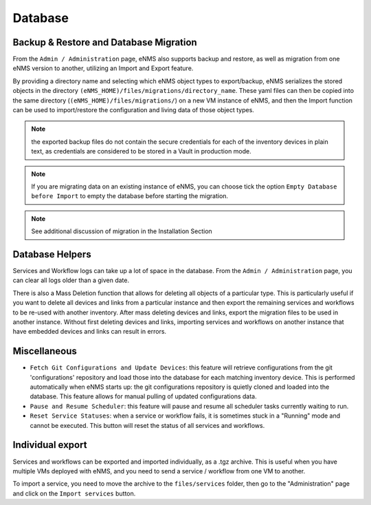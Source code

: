 ========
Database
========

Backup & Restore and Database Migration
***************************************

From the ``Admin / Administration`` page, eNMS also supports backup and restore, as well as migration from one eNMS version to another, utilizing an Import and Export feature.

By providing a directory name and selecting which eNMS object types to export/backup, eNMS serializes the stored objects in the directory ``(eNMS_HOME)/files/migrations/directory_name``. These yaml files can then be copied into the same directory (``(eNMS_HOME)/files/migrations/``) on a new VM instance of eNMS, and then the Import function can be used to import/restore the configuration and living data of those object types.

.. image:: /_static/administration/migrations.png
   :alt: Migrations
   :align: center

.. note:: the exported backup files do not contain the secure credentials for each of the inventory devices in plain text, as credentials are considered to be stored in a Vault in production mode.

.. note:: If you are migrating data on an existing instance of eNMS, you can choose tick the option ``Empty Database before Import`` to empty the database before starting the migration.

.. note:: See additional discussion of migration in the Installation Section

Database Helpers
****************

Services and Workflow logs can take up a lot of space in the database.
From the ``Admin / Administration`` page, you can clear all logs older than a given date.

There is also a Mass Deletion function that allows for deleting all objects of a particular type. This is particularly useful if you want to delete all devices and links from a particular instance and then export the remaining services and workflows to be re-used with another inventory. After mass deleting devices and links, export the migration files to be used in another instance. Without first deleting devices and links, importing services and workflows on another instance that have embedded devices and links can result in errors.

Miscellaneous
*************

- ``Fetch Git Configurations and Update Devices``: this feature will retrieve configurations from the git 'configurations' repository and load those into the database for each matching inventory device. This is performed automatically when eNMS starts up: the git configurations repository is quietly cloned and loaded into the database. This feature allows for manual pulling of updated configurations data.
- ``Pause and Resume Scheduler``: this feature will pause and resume all scheduler tasks currently waiting to run.
- ``Reset Service Statuses``: when a service or workflow fails, it is sometimes stuck in a "Running" mode and cannot be executed. This button will reset the status of all services and workflows.

Individual export
*****************

Services and workflows can be exported and imported individually, as a .tgz archive.
This is useful when you have multiple VMs deployed with eNMS, and you need to send a service / workflow from one VM to another.

To import a service, you need to move the archive to the ``files/services`` folder,
then go to the "Administration" page and click on the ``Import services`` button.
